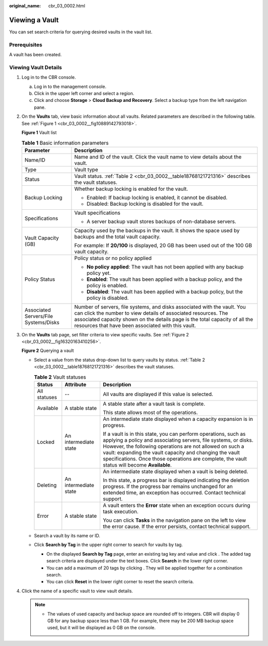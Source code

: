:original_name: cbr_03_0002.html

.. _cbr_03_0002:

Viewing a Vault
===============

You can set search criteria for querying desired vaults in the vault list.

Prerequisites
-------------

A vault has been created.

Viewing Vault Details
---------------------

#. Log in to the CBR console.

   a. Log in to the management console.
   b. Click |image1| in the upper left corner and select a region.
   c. Click |image2| and choose **Storage** > **Cloud Backup and Recovery**. Select a backup type from the left navigation pane.

#. On the **Vaults** tab, view basic information about all vaults. Related parameters are described in the following table. See :ref:`Figure 1 <cbr_03_0002__fig10889142793018>`.

   .. _cbr_03_0002__fig10889142793018:

   **Figure 1** Vault list

   |image3|

   .. table:: **Table 1** Basic information parameters

      +---------------------------------------+---------------------------------------------------------------------------------------------------------------------------------------------------------------------------------------------------------------------------------------------------------------------------------+
      | Parameter                             | Description                                                                                                                                                                                                                                                                     |
      +=======================================+=================================================================================================================================================================================================================================================================================+
      | Name/ID                               | Name and ID of the vault. Click the vault name to view details about the vault.                                                                                                                                                                                                 |
      +---------------------------------------+---------------------------------------------------------------------------------------------------------------------------------------------------------------------------------------------------------------------------------------------------------------------------------+
      | Type                                  | Vault type                                                                                                                                                                                                                                                                      |
      +---------------------------------------+---------------------------------------------------------------------------------------------------------------------------------------------------------------------------------------------------------------------------------------------------------------------------------+
      | Status                                | Vault status. :ref:`Table 2 <cbr_03_0002__table18768121721316>` describes the vault statuses.                                                                                                                                                                                   |
      +---------------------------------------+---------------------------------------------------------------------------------------------------------------------------------------------------------------------------------------------------------------------------------------------------------------------------------+
      | Backup Locking                        | Whether backup locking is enabled for the vault.                                                                                                                                                                                                                                |
      |                                       |                                                                                                                                                                                                                                                                                 |
      |                                       | -  Enabled: If backup locking is enabled, it cannot be disabled.                                                                                                                                                                                                                |
      |                                       | -  Disabled: Backup locking is disabled for the vault.                                                                                                                                                                                                                          |
      +---------------------------------------+---------------------------------------------------------------------------------------------------------------------------------------------------------------------------------------------------------------------------------------------------------------------------------+
      | Specifications                        | Vault specifications                                                                                                                                                                                                                                                            |
      |                                       |                                                                                                                                                                                                                                                                                 |
      |                                       | -  A server backup vault stores backups of non-database servers.                                                                                                                                                                                                                |
      +---------------------------------------+---------------------------------------------------------------------------------------------------------------------------------------------------------------------------------------------------------------------------------------------------------------------------------+
      | Vault Capacity (GB)                   | Capacity used by the backups in the vault. It shows the space used by backups and the total vault capacity.                                                                                                                                                                     |
      |                                       |                                                                                                                                                                                                                                                                                 |
      |                                       | For example: If **20/100** is displayed, 20 GB has been used out of the 100 GB vault capacity.                                                                                                                                                                                  |
      +---------------------------------------+---------------------------------------------------------------------------------------------------------------------------------------------------------------------------------------------------------------------------------------------------------------------------------+
      | Policy Status                         | Policy status or no policy applied                                                                                                                                                                                                                                              |
      |                                       |                                                                                                                                                                                                                                                                                 |
      |                                       | -  **No policy applied**: The vault has not been applied with any backup policy yet.                                                                                                                                                                                            |
      |                                       | -  **Enabled**: The vault has been applied with a backup policy, and the policy is enabled.                                                                                                                                                                                     |
      |                                       | -  **Disabled**: The vault has been applied with a backup policy, but the policy is disabled.                                                                                                                                                                                   |
      +---------------------------------------+---------------------------------------------------------------------------------------------------------------------------------------------------------------------------------------------------------------------------------------------------------------------------------+
      | Associated Servers/File Systems/Disks | Number of servers, file systems, and disks associated with the vault. You can click the number to view details of associated resources. The associated capacity shown on the details page is the total capacity of all the resources that have been associated with this vault. |
      +---------------------------------------+---------------------------------------------------------------------------------------------------------------------------------------------------------------------------------------------------------------------------------------------------------------------------------+

#. On the **Vaults** tab page, set filter criteria to view specific vaults. See :ref:`Figure 2 <cbr_03_0002__fig16320163410256>`.

   .. _cbr_03_0002__fig16320163410256:

   **Figure 2** Querying a vault

   |image4|

   -  Select a value from the status drop-down list to query vaults by status. :ref:`Table 2 <cbr_03_0002__table18768121721316>` describes the vault statuses.

      .. _cbr_03_0002__table18768121721316:

      .. table:: **Table 2** Vault statuses

         +-----------------------+-----------------------+------------------------------------------------------------------------------------------------------------------------------------------------------------------------------------------------------------------------------------------------------------------------------------------------------------------------------------------------------------+
         | Status                | Attribute             | Description                                                                                                                                                                                                                                                                                                                                                |
         +=======================+=======================+============================================================================================================================================================================================================================================================================================================================================================+
         | All statuses          | --                    | All vaults are displayed if this value is selected.                                                                                                                                                                                                                                                                                                        |
         +-----------------------+-----------------------+------------------------------------------------------------------------------------------------------------------------------------------------------------------------------------------------------------------------------------------------------------------------------------------------------------------------------------------------------------+
         | Available             | A stable state        | A stable state after a vault task is complete.                                                                                                                                                                                                                                                                                                             |
         |                       |                       |                                                                                                                                                                                                                                                                                                                                                            |
         |                       |                       | This state allows most of the operations.                                                                                                                                                                                                                                                                                                                  |
         +-----------------------+-----------------------+------------------------------------------------------------------------------------------------------------------------------------------------------------------------------------------------------------------------------------------------------------------------------------------------------------------------------------------------------------+
         | Locked                | An intermediate state | An intermediate state displayed when a capacity expansion is in progress.                                                                                                                                                                                                                                                                                  |
         |                       |                       |                                                                                                                                                                                                                                                                                                                                                            |
         |                       |                       | If a vault is in this state, you can perform operations, such as applying a policy and associating servers, file systems, or disks. However, the following operations are not allowed on such a vault: expanding the vault capacity and changing the vault specifications. Once those operations are complete, the vault status will become **Available**. |
         +-----------------------+-----------------------+------------------------------------------------------------------------------------------------------------------------------------------------------------------------------------------------------------------------------------------------------------------------------------------------------------------------------------------------------------+
         | Deleting              | An intermediate state | An intermediate state displayed when a vault is being deleted.                                                                                                                                                                                                                                                                                             |
         |                       |                       |                                                                                                                                                                                                                                                                                                                                                            |
         |                       |                       | In this state, a progress bar is displayed indicating the deletion progress. If the progress bar remains unchanged for an extended time, an exception has occurred. Contact technical support.                                                                                                                                                             |
         +-----------------------+-----------------------+------------------------------------------------------------------------------------------------------------------------------------------------------------------------------------------------------------------------------------------------------------------------------------------------------------------------------------------------------------+
         | Error                 | A stable state        | A vault enters the **Error** state when an exception occurs during task execution.                                                                                                                                                                                                                                                                         |
         |                       |                       |                                                                                                                                                                                                                                                                                                                                                            |
         |                       |                       | You can click **Tasks** in the navigation pane on the left to view the error cause. If the error persists, contact technical support.                                                                                                                                                                                                                      |
         +-----------------------+-----------------------+------------------------------------------------------------------------------------------------------------------------------------------------------------------------------------------------------------------------------------------------------------------------------------------------------------------------------------------------------------+

   -  Search a vault by its name or ID.

   -  Click **Search by Tag** in the upper right corner to search for vaults by tag.

      -  On the displayed **Search by Tag** page, enter an existing tag key and value and click |image5|. The added tag search criteria are displayed under the text boxes. Click **Search** in the lower right corner.
      -  You can add a maximum of 20 tags by clicking |image6|. They will be applied together for a combination search.
      -  You can click **Reset** in the lower right corner to reset the search criteria.

#. Click the name of a specific vault to view vault details.

   .. note::

      -  The values of used capacity and backup space are rounded off to integers. CBR will display 0 GB for any backup space less than 1 GB. For example, there may be 200 MB backup space used, but it will be displayed as 0 GB on the console.

.. |image1| image:: /_static/images/en-us_image_0159365094.png
.. |image2| image:: /_static/images/en-us_image_0000001599534545.jpg
.. |image3| image:: /_static/images/en-us_image_0000002154002153.png
.. |image4| image:: /_static/images/en-us_image_0000002154180233.png
.. |image5| image:: /_static/images/en-us_image_0160751578.png
.. |image6| image:: /_static/images/en-us_image_0160751578.png
